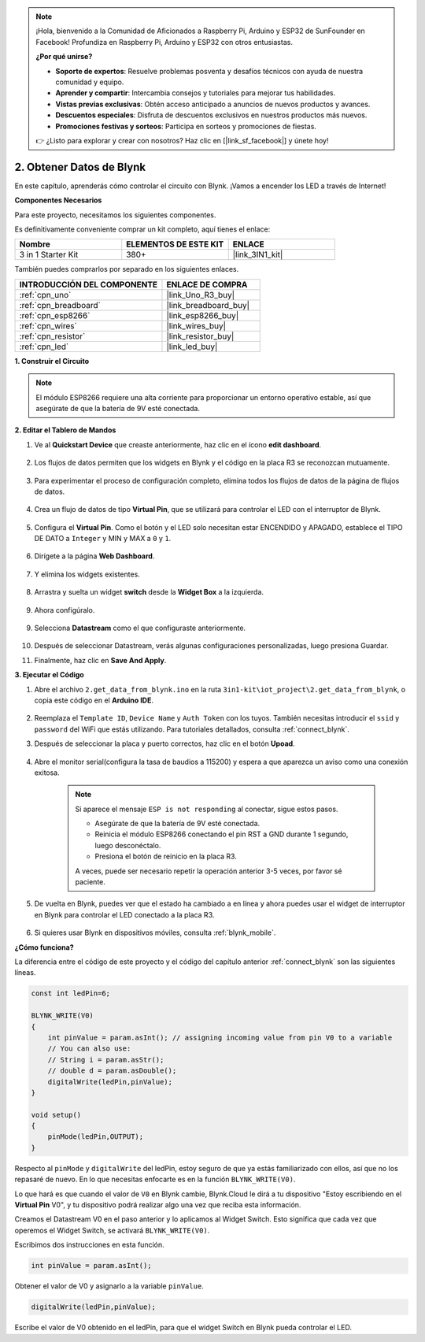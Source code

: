 .. note::

    ¡Hola, bienvenido a la Comunidad de Aficionados a Raspberry Pi, Arduino y ESP32 de SunFounder en Facebook! Profundiza en Raspberry Pi, Arduino y ESP32 con otros entusiastas.

    **¿Por qué unirse?**

    - **Soporte de expertos**: Resuelve problemas posventa y desafíos técnicos con ayuda de nuestra comunidad y equipo.
    - **Aprender y compartir**: Intercambia consejos y tutoriales para mejorar tus habilidades.
    - **Vistas previas exclusivas**: Obtén acceso anticipado a anuncios de nuevos productos y avances.
    - **Descuentos especiales**: Disfruta de descuentos exclusivos en nuestros productos más nuevos.
    - **Promociones festivas y sorteos**: Participa en sorteos y promociones de fiestas.

    👉 ¿Listo para explorar y crear con nosotros? Haz clic en [|link_sf_facebook|] y únete hoy!

.. _iot_blink:

2. Obtener Datos de Blynk
=================================

En este capítulo, aprenderás cómo controlar el circuito con Blynk. ¡Vamos a encender los LED a través de Internet!

**Componentes Necesarios**

Para este proyecto, necesitamos los siguientes componentes.

Es definitivamente conveniente comprar un kit completo, aquí tienes el enlace:

.. list-table::
    :widths: 20 20 20
    :header-rows: 1

    *   - Nombre	
        - ELEMENTOS DE ESTE KIT
        - ENLACE
    *   - 3 in 1 Starter Kit
        - 380+
        - |link_3IN1_kit|

También puedes comprarlos por separado en los siguientes enlaces.

.. list-table::
    :widths: 30 20
    :header-rows: 1

    *   - INTRODUCCIÓN DEL COMPONENTE
        - ENLACE DE COMPRA

    *   - :ref:`cpn_uno`
        - |link_Uno_R3_buy|
    *   - :ref:`cpn_breadboard`
        - |link_breadboard_buy|
    *   - :ref:`cpn_esp8266`
        - |link_esp8266_buy|
    *   - :ref:`cpn_wires`
        - |link_wires_buy|
    *   - :ref:`cpn_resistor`
        - |link_resistor_buy|
    *   - :ref:`cpn_led`
        - |link_led_buy|

**1. Construir el Circuito**

.. note::

    El módulo ESP8266 requiere una alta corriente para proporcionar un entorno operativo estable, así que asegúrate de que la batería de 9V esté conectada.

.. image:: img/wiring_led.jpg

**2. Editar el Tablero de Mandos**

#. Ve al **Quickstart Device** que creaste anteriormente, haz clic en el ícono **edit dashboard**.

    .. image:: img/blynk_edit_dashboard.png

#. Los flujos de datos permiten que los widgets en Blynk y el código en la placa R3 se reconozcan mutuamente.

    .. image:: img/blynk_edit_datastream.png

#. Para experimentar el proceso de configuración completo, elimina todos los flujos de datos de la página de flujos de datos.

    .. image:: img/blynk_edit_datastream_delete.png

#. Crea un flujo de datos de tipo **Virtual Pin**, que se utilizará para controlar el LED con el interruptor de Blynk.

    .. image:: img/blynk_edit_virtualpin.png

#. Configura el **Virtual Pin**. Como el botón y el LED solo necesitan estar ENCENDIDO y APAGADO, establece el TIPO DE DATO a ``Integer`` y MIN y MAX a ``0`` y ``1``.

    .. image:: img/sp220609_115520.png

#. Dirígete a la página **Web Dashboard**.

    .. image:: img/blynk_edit_web_dashboard.png

#. Y elimina los widgets existentes.

    .. image:: img/blynk_edit_delete_dashboard.png

#. Arrastra y suelta un widget **switch** desde la **Widget Box** a la izquierda.

    .. image:: img/blynk_edit_drag_switch_widget.png

#. Ahora configúralo.

    .. image:: img/blynk_edit_edit_widget.png



9. Selecciona **Datastream** como el que configuraste anteriormente.

    .. image:: img/sp220609_133741.png

10. Después de seleccionar Datastream, verás algunas configuraciones personalizadas, luego presiona Guardar.

    .. image:: img/sp220609_133950.png

11. Finalmente, haz clic en **Save And Apply**.

    .. image:: img/sp220609_141733.png

**3. Ejecutar el Código**

1. Abre el archivo ``2.get_data_from_blynk.ino`` en la ruta ``3in1-kit\iot_project\2.get_data_from_blynk``, o copia este código en el **Arduino IDE**.

    .. raw:: html
        
        <iframe src=https://create.arduino.cc/editor/sunfounder01/06b187a8-dabf-4866-b38c-742e0446cc3f/preview?embed style="height:510px;width:100%;margin:10px 0" frameborder=0></iframe>

2. Reemplaza el ``Template ID``, ``Device Name`` y ``Auth Token`` con los tuyos. También necesitas introducir el ``ssid`` y ``password`` del WiFi que estás utilizando. Para tutoriales detallados, consulta :ref:`connect_blynk`.

3. Después de seleccionar la placa y puerto correctos, haz clic en el botón **Upoad**.

    .. image:: img/2_upload.png

4. Abre el monitor serial(configura la tasa de baudios a 115200) y espera a que aparezca un aviso como una conexión exitosa.

    .. image:: img/2_ready.png

    .. note::

        Si aparece el mensaje ``ESP is not responding`` al conectar, sigue estos pasos.

        * Asegúrate de que la batería de 9V esté conectada.
        * Reinicia el módulo ESP8266 conectando el pin RST a GND durante 1 segundo, luego desconéctalo.
        * Presiona el botón de reinicio en la placa R3.

        A veces, puede ser necesario repetir la operación anterior 3-5 veces, por favor sé paciente.

5. De vuelta en Blynk, puedes ver que el estado ha cambiado a en línea y ahora puedes usar el widget de interruptor en Blynk para controlar el LED conectado a la placa R3.

    .. image:: img/blynk_button_on.png

6. Si quieres usar Blynk en dispositivos móviles, consulta :ref:`blynk_mobile`.


**¿Cómo funciona?**

La diferencia entre el código de este proyecto y el código del capítulo anterior :ref:`connect_blynk` son las siguientes líneas.


.. code-block:: arduino

    const int ledPin=6;

    BLYNK_WRITE(V0)
    {
        int pinValue = param.asInt(); // assigning incoming value from pin V0 to a variable
        // You can also use:
        // String i = param.asStr();
        // double d = param.asDouble();
        digitalWrite(ledPin,pinValue);
    }

    void setup()
    {
        pinMode(ledPin,OUTPUT);
    }


Respecto al ``pinMode`` y ``digitalWrite`` del ledPin, estoy seguro de que ya estás familiarizado con ellos, así que no los repasaré de nuevo. En lo que necesitas enfocarte es en la función ``BLYNK_WRITE(V0)``.

Lo que hará es que cuando el valor de ``V0`` en Blynk cambie, Blynk.Cloud le dirá a tu dispositivo "Estoy escribiendo en el **Virtual Pin** V0", y tu dispositivo podrá realizar algo una vez que reciba esta información.

Creamos el Datastream V0 en el paso anterior y lo aplicamos al Widget Switch.
Esto significa que cada vez que operemos el Widget Switch, se activará ``BLYNK_WRITE(V0)``.

Escribimos dos instrucciones en esta función.

.. code-block:: arduino

    int pinValue = param.asInt();

Obtener el valor de V0 y asignarlo a la variable ``pinValue``.

.. code-block:: arduino

    digitalWrite(ledPin,pinValue);

Escribe el valor de V0 obtenido en el ledPin, para que el widget Switch en Blynk pueda controlar el LED.


